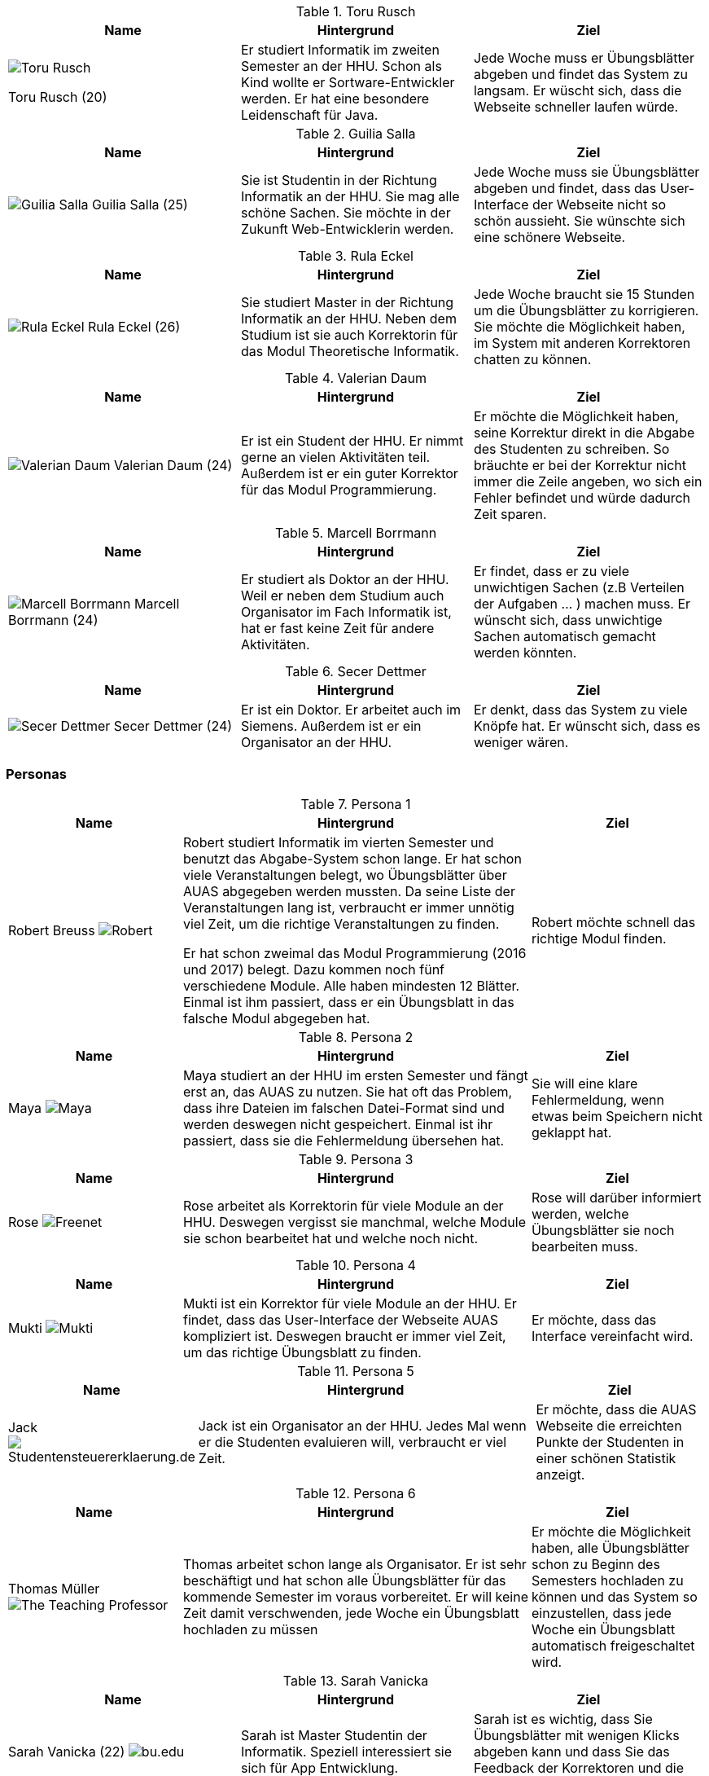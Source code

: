.Toru Rusch
|===
|Name |Hintergrund |Ziel

a|image::Bilder/Toru Rusch.jpg[float=center]
Toru Rusch (20)

|Er studiert Informatik im zweiten Semester an der HHU. Schon als Kind wollte er Sortware-Entwickler werden.
Er hat eine besondere Leidenschaft für Java.
|Jede Woche muss er Übungsblätter abgeben und findet das System zu langsam. Er wüscht sich, dass die Webseite schneller laufen würde.

|===

.Guilia Salla
|===
|Name |Hintergrund |Ziel

a|image:Bilder/Guilia Salla.jpg[float=center]
Guilia Salla (25)
|Sie ist Studentin in der Richtung Informatik an der HHU.
Sie mag alle schöne Sachen.
Sie möchte in der Zukunft Web-Entwicklerin werden.
|Jede Woche muss sie Übungsblätter abgeben und findet, dass das User-Interface der Webseite nicht so schön aussieht.
Sie wünschte sich eine schönere Webseite.
|===

.Rula Eckel
|===
|Name |Hintergrund |Ziel

a|image:Bilder/Rula Eckel.jpg[float=center]
Rula Eckel (26)
|Sie studiert Master in der Richtung Informatik an der HHU. Neben dem Studium ist sie auch Korrektorin für das Modul Theoretische Informatik.
|Jede Woche braucht sie 15 Stunden um die Übungsblätter zu korrigieren. Sie möchte die Möglichkeit haben, im System mit anderen Korrektoren
chatten zu können.

|===

.Valerian Daum
|===
|Name |Hintergrund |Ziel

a|image:Bilder/Valerian Daum.jpg[float=center]
Valerian Daum (24)
|Er ist ein Student der HHU. Er nimmt gerne an vielen Aktivitäten teil. Außerdem ist er ein guter Korrektor für das Modul Programmierung.
|Er möchte die Möglichkeit haben, seine Korrektur direkt in die Abgabe des Studenten zu schreiben.
So bräuchte er bei der Korrektur nicht immer die Zeile angeben, wo sich ein Fehler befindet und würde
dadurch Zeit sparen.

|===

.Marcell Borrmann
|===
|Name |Hintergrund |Ziel

a|image:bilder/Marcell Borrmann.jpg[float=center]
Marcell Borrmann (24)
|Er studiert als Doktor an der HHU. Weil er neben dem Studium auch Organisator im Fach Informatik ist,
hat er fast keine Zeit für andere Aktivitäten.
|Er findet, dass er zu viele unwichtigen Sachen (z.B Verteilen der Aufgaben ... ) machen muss. Er wünscht sich, dass unwichtige Sachen automatisch gemacht werden könnten.

|===

.Secer Dettmer
|===
|Name |Hintergrund |Ziel

a|image:Bilder/Secer Dettmer.jpg[float=center]
Secer Dettmer (24)
|Er ist ein Doktor. Er arbeitet auch im Siemens. Außerdem ist er ein Organisator an der HHU.
|Er denkt, dass das System zu viele Knöpfe hat. Er wünscht sich, dass es weniger wären.

|===


### Personas

.Persona 1
[cols="1,2,1" options="header"]
|===
|Name |Hintergrund |Ziel
| Robert Breuss image:Bilder/Robert.jpg[] | Robert studiert Informatik im vierten Semester
und benutzt das Abgabe-System schon lange. Er hat schon viele Veranstaltungen
belegt, wo Übungsblätter über AUAS abgegeben werden mussten. Da seine Liste der Veranstaltungen
lang ist, verbraucht
er immer unnötig viel Zeit, um die richtige Veranstaltungen zu finden.

Er hat schon zweimal das Modul Programmierung
(2016 und 2017) belegt. Dazu kommen noch fünf verschiedene Module.
Alle haben mindesten 12 Blätter. Einmal ist ihm passiert, dass er ein Übungsblatt
in das falsche Modul abgegeben hat.
|Robert möchte schnell das richtige Modul finden.
|===


.Persona 2

[cols="1,2,1" options="header"]
|===
|Name |Hintergrund |Ziel
| Maya image:Bilder/Maya.jpg[]|
Maya studiert an der HHU im ersten Semester und fängt erst an, das
AUAS zu nutzen. Sie hat oft das Problem, dass ihre Dateien im falschen Datei-Format sind
und werden deswegen nicht gespeichert. Einmal ist ihr passiert, dass sie
die Fehlermeldung übersehen hat.
 | Sie will eine klare Fehlermeldung, wenn etwas beim Speichern nicht geklappt hat.
|===

.Persona 3
[cols="1,2,1" options="header"]
|===
|Name |Hintergrund |Ziel
| Rose image:Bilder/Rose.jpg[Freenet] | Rose arbeitet als Korrektorin für viele Module an der HHU.
Deswegen vergisst sie manchmal, welche Module sie schon bearbeitet hat und welche noch
nicht.
| Rose will darüber informiert werden, welche Übungsblätter sie noch bearbeiten muss.
|===

.Persona 4
[cols="1,2,1" options="header"]
|===
|Name |Hintergrund |Ziel
| Mukti image:Bilder/Mukti.jpg[]| Mukti ist ein Korrektor für viele Module an der HHU. Er findet, dass das User-Interface
der Webseite AUAS kompliziert ist. Deswegen braucht er immer viel
Zeit, um das richtige Übungsblatt zu finden.
|Er möchte, dass das Interface vereinfacht wird.
|===

.Persona 5
[cols="1,2,1" options="header"]
|===
|Name |Hintergrund |Ziel
| Jack image:Bilder/jack.jpg[Studentensteuererklaerung.de] | Jack ist ein Organisator an der HHU. Jedes Mal wenn er die Studenten
evaluieren will, verbraucht er viel Zeit.
| Er möchte, dass die AUAS Webseite die erreichten Punkte der Studenten in einer schönen Statistik anzeigt.
|===

.Persona 6
[cols="1,2,1" options="header"]
|===
|Name |Hintergrund |Ziel
| Thomas Müller image:Bilder/Thomas.jpg[The Teaching Professor]| Thomas arbeitet schon lange als Organisator. Er ist sehr
beschäftigt und hat schon alle Übungsblätter für das kommende Semester im voraus vorbereitet.
 Er will keine Zeit damit verschwenden, jede Woche ein Übungsblatt hochladen zu müssen
| Er möchte die Möglichkeit haben, alle Übungsblätter schon zu Beginn des Semesters hochladen zu können und
das System so einzustellen, dass jede Woche ein Übungsblatt automatisch freigeschaltet wird.
|===

.Sarah Vanicka
|===
|Name |Hintergrund |Ziel

|Sarah Vanicka (22)
image:Bilder/student3.jpg["bu.edu"]
|Sarah ist Master Studentin der Informatik. Speziell interessiert sie sich für
App Entwicklung.
|Sarah ist es wichtig, dass Sie Übungsblätter mit wenigen Klicks abgeben kann
und dass Sie das Feedback der Korrektoren und die erreichte Punktezahl sieht.
|===

.Tom Müller
|===
|Name |Hintergrund |Ziel

|Tom Müller (21)
image:Bilder/one-student.jpg["www.nssi.com"]
|Tom ist Informatik Student und belegt dieses Semester die Veranstaltung
Softwareentwickung im Team. In seiner freien Zeit spielt er gerne Computer Spiele.
|Tom ist es wichtig, dass das Abgabesystem schnell funktioniert. Auch möchte er
immer eine klare Bestätigung über die erfolgreiche Abgabe eines Blatts.
|===

.Franco Milic
|===
|Name |Hintergrund |Ziel

|Franco Milic (25)
image:Bilder/student.jpg["www.vct.org"]
|Franco ist Korrektor für die Veranstaltung Programmierung. Er wird sein Informatik
Studium bald beendet haben und möchte später gerne als Webentwickler arbeiten.
|Franco wünscht sich ein System wo Abgaben der Studierenden klar voneinander getrennt sind
und er den Bearbeitungsstand vermerken kann.
|===

.Sebastian Kangler
|===
|Name |Hintergrund |Ziel

|Sebastian Kangler (23)
image:Bilder/korrektor2.jpg["www.facultyfocus.com"]
|Sebastian hat Softwareentwickung im Team schon gemacht und arbeitet dieses
Semester als Korrektor. Ihm ist es wichtig, dass die Übungsbätter gut gekenzeichnet sind
so, dass er sie einfach den Studenten zuordnen kann.
|"Im System möchte ich Übungsblätter klar voneinander trennen und herunterladen
können."
|===

.Vanessa Pfaffenzeller
|===
|Name |Hintergrund |Ziel

|Vanessa Pfaffenzeller (27)
image:Bilder/it-student.jpg["Noobpreneur.com"]
|Auch Vanessa hat ihr Informatik Studium beendet und leitet die Übung für die
Veranstaltung Bioinformatik. Sie ist gerne Übungsleiterin und freut sicht
besonders wenn ihre Studenten Übungsbätter gut bearbeitet haben.
|"Es wäre nett wenn der Fortschritt der Korrektoren und Studenten
graphisch angezeigt werden könnte."
|===

.Oliver Mertens
|===
|Name |Hintergrund |Ziel

|Oliver Mertens (28)
image:Bilder/leiter.jpg["www.cquedu.au"]
|Oliver hat sein Informatik Studium schon beendet und macht im Moment seinen
Doktor im Bereich Machine Learning. Nebenbei arbeitet er als Übungsleiter für
die Veranstaltung Machine Learning. Da ihm Lehren Spaß macht betreut er Nachmittags zusätzlich
ein paar Schüller als Aushilfelehrer.
|"Ich möchte Übungsbätter fair unter die Korrektoren verteilen und deren Fortschritt
verfolgen können. Auch wäre die Möglichkeit einer Erinnerung/Abmahnung eines Korrektors hilfreich."
|===

